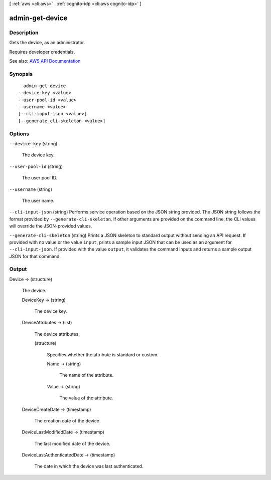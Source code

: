 [ :ref:`aws <cli:aws>` . :ref:`cognito-idp <cli:aws cognito-idp>` ]

.. _cli:aws cognito-idp admin-get-device:


****************
admin-get-device
****************



===========
Description
===========



Gets the device, as an administrator.

 

Requires developer credentials.



See also: `AWS API Documentation <https://docs.aws.amazon.com/goto/WebAPI/cognito-idp-2016-04-18/AdminGetDevice>`_


========
Synopsis
========

::

    admin-get-device
  --device-key <value>
  --user-pool-id <value>
  --username <value>
  [--cli-input-json <value>]
  [--generate-cli-skeleton <value>]




=======
Options
=======

``--device-key`` (string)


  The device key.

  

``--user-pool-id`` (string)


  The user pool ID.

  

``--username`` (string)


  The user name.

  

``--cli-input-json`` (string)
Performs service operation based on the JSON string provided. The JSON string follows the format provided by ``--generate-cli-skeleton``. If other arguments are provided on the command line, the CLI values will override the JSON-provided values.

``--generate-cli-skeleton`` (string)
Prints a JSON skeleton to standard output without sending an API request. If provided with no value or the value ``input``, prints a sample input JSON that can be used as an argument for ``--cli-input-json``. If provided with the value ``output``, it validates the command inputs and returns a sample output JSON for that command.



======
Output
======

Device -> (structure)

  

  The device.

  

  DeviceKey -> (string)

    

    The device key.

    

    

  DeviceAttributes -> (list)

    

    The device attributes.

    

    (structure)

      

      Specifies whether the attribute is standard or custom.

      

      Name -> (string)

        

        The name of the attribute.

        

        

      Value -> (string)

        

        The value of the attribute.

        

        

      

    

  DeviceCreateDate -> (timestamp)

    

    The creation date of the device.

    

    

  DeviceLastModifiedDate -> (timestamp)

    

    The last modified date of the device.

    

    

  DeviceLastAuthenticatedDate -> (timestamp)

    

    The date in which the device was last authenticated.

    

    

  

